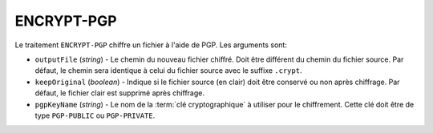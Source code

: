 ENCRYPT-PGP
===========

Le traitement ``ENCRYPT-PGP`` chiffre un fichier à l'aide de PGP.
Les arguments sont:

* ``outputFile`` (*string*) - Le chemin du nouveau fichier chiffré. Doit être
  différent du chemin du fichier source. Par défaut, le chemin sera identique
  à celui du fichier source avec le suffixe ``.crypt``.
* ``keepOriginal`` (*boolean*) - Indique si le fichier source (en clair) doit
  être conservé ou non après chiffrage. Par défaut, le fichier clair est
  supprimé après chiffrage.
* ``pgpKeyName`` (*string*) - Le nom de la :term:`clé cryptographique` à utiliser
  pour le chiffrement. Cette clé doit être de type ``PGP-PUBLIC`` ou ``PGP-PRIVATE``.